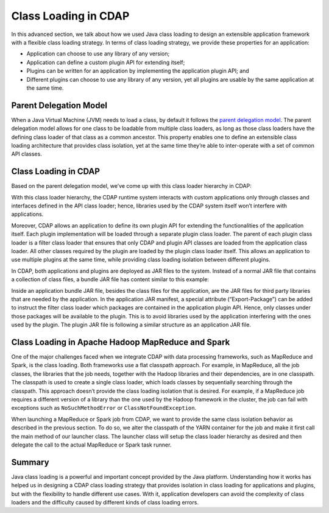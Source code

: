 .. meta::
    :author: Cask Data, Inc.
    :copyright: Copyright © 2015 Cask Data, Inc.

.. _class-loading:

=====================
Class Loading in CDAP
=====================

In this advanced section, we talk about how we used Java class loading to design an
extensible application framework with a flexible class loading strategy. In terms of class
loading strategy, we provide these properties for an application:

- Application can choose to use any library of any version;
- Application can define a custom plugin API for extending itself;
- Plugins can be written for an application by implementing the application plugin API; and
- Different plugins can choose to use any library of any version, yet all plugins are
  usable by the same application at the same time.

Parent Delegation Model
=======================

When a Java Virtual Machine (JVM) needs to load a class, by default it follows the
`parent delegation model 
<https://www-01.ibm.com/support/knowledgecenter/#!/SSYKE2_7.0.0/com.ibm.java.zos.70.doc/diag/understanding/cl_delegation.html>`__. 
The parent delegation model allows for one class to be loadable from multiple class
loaders, as long as those class loaders have the defining class loader of that class as a
common ancestor. This property enables one to define an extensible class loading
architecture that provides class isolation, yet at the same time they’re able to
inter-operate with a set of common API classes.

Class Loading in CDAP
=====================
Based on the parent delegation model, we’ve come up with this class loader hierarchy in
CDAP:

.. image:: ../_images/class-loading/class-loading01.png
   :align: center

..    :width: 82%
..    :scale: 75%

With this class loader hierarchy, the CDAP runtime system interacts with custom
applications only through classes and interfaces defined in the API class loader; hence,
libraries used by the CDAP system itself won’t interfere with applications. 

Moreover, CDAP allows an application to define its own plugin API for extending the
functionalities of the application itself. Each plugin implementation will be loaded
through a separate plugin class loader. The parent of each plugin class loader is a filter
class loader that ensures that only CDAP and plugin API classes are loaded from the
application class loader. All other classes required by the plugin are loaded by the
plugin class loader itself. This allows an application to use multiple plugins at the same
time, while providing class loading isolation between different plugins.

In CDAP, both applications and plugins are deployed as JAR files to the system. Instead of
a normal JAR file that contains a collection of class files, a bundle JAR file has content
similar to this example:

.. image:: ../_images/class-loading/class-loading02.png
   :align: center

..    :width: 58%
..    :scale: 75%

Inside an application bundle JAR file, besides the class files for the application, are
the JAR files for third party libraries that are needed by the application. In the
application JAR manifest, a special attribute (“Export-Package”) can be added to instruct
the filter class loader which packages are contained in the application plugin API. Hence,
only classes under those packages will be available to the plugin. This is to avoid
libraries used by the application interfering with the ones used by the plugin. The plugin
JAR file is following a similar structure as an application JAR file.

Class Loading in Apache Hadoop MapReduce and Spark
==================================================

One of the major challenges faced when we integrate CDAP with data processing frameworks,
such as MapReduce and Spark, is the class loading. Both frameworks use a
flat classpath approach. For example, in MapReduce, all the job classes, the
libraries that the job needs, together with the Hadoop libraries and their dependencies,
are in one classpath. The classpath is used to create a single class loader, which loads
classes by sequentially searching through the classpath. This approach doesn’t provide the
class loading isolation that is desired. For example, if a MapReduce job requires a
different version of a library than the one used by the Hadoop framework in the cluster,
the job can fail with exceptions such as ``NoSuchMethodError`` or ``ClassNotFoundException``.

When launching a MapReduce or Spark job from CDAP, we want to provide the same class
isolation behavior as described in the previous section. To do so, we alter the classpath
of the YARN container for the job and make it first call the main method of our launcher
class. The launcher class will setup the class loader hierarchy as desired and then
delegate the call to the actual MapReduce or Spark task runner.

Summary
=======

Java class loading is a powerful and important concept provided by the Java platform.
Understanding how it works has helped us in designing a CDAP class loading strategy that
provides isolation in class loading for applications and plugins, but with the flexibility
to handle different use cases. With it, application developers can avoid the complexity of
class loaders and the difficulty caused by different kinds of class loading errors.
